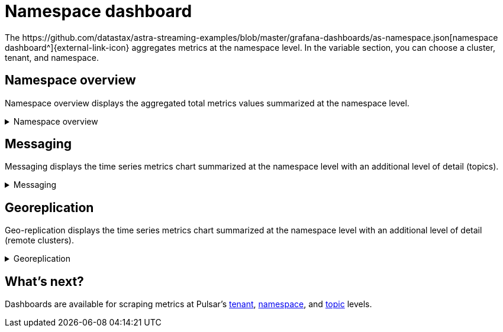 = Namespace dashboard
The https://github.com/datastax/astra-streaming-examples/blob/master/grafana-dashboards/as-namespace.json[namespace dashboard^]{external-link-icon} aggregates metrics at the namespace level. In the variable section, you can choose a cluster, tenant, and namespace.

== Namespace overview
Namespace overview displays the aggregated total metrics values summarized at the namespace level.

.Namespace overview
[%collapsible]
====
[cols=1*]
|===
|Total number of topics
|Total number of producers
|Total number of consumers
|Total number of subscriptions
|Total message backlog
|Total message replication backlog
|Total message storage size
|Total message size offloaded to a tiered storage
|Total hourly incoming message number
|Total hourly incoming message average size
|===
====

== Messaging
Messaging displays the time series metrics chart summarized at the namespace level with an additional level of detail (topics).

.Messaging
[%collapsible]
====
[cols=1*]
|===
|Total incoming message rate (msg/s) of the namespace divided by topics
|Total outgoing message rate (msg/s) of the namespace divided by topics
|Total incoming message throughput (byte/s) of the namespace divided by topics
|Total outgoing message throughput (byte/s) of the namespace divided by topics
|Total message backlog of the namespace divided by topics
|Total unacknowledged messages of the namespace divided by topics
|Total message drop rate of the namespace divided by topics
|Total Producer/Consumer/Subscription count of the namespace divided by topics
|===
====

== Georeplication
Geo-replication displays the time series metrics chart summarized at the namespace level with an additional level of detail (remote clusters).

.Georeplication
[%collapsible]
====
[cols=1*]
|===
|Total incoming replication rate (msg/s) to the namespace divided by remote clusters
|Total outgoing replication rate (msg/s) from the namespace divided by remote clusters
|Total incoming replication throughput (byte/s) to the namespace divided by remote clusters
|Total outgoing replication throughput (byte/s) from the namespace divided by remote clusters
|Total (outgoing) message replication backlog from the namespace divided by remote clusters
|===
====

== What's next?

Dashboards are available for scraping metrics at Pulsar's xref:monitoring/overview-dashboard.adoc[tenant], xref:monitoring/namespace-dashboard.adoc[namespace], and xref:monitoring/topic-dashboard.adoc[topic] levels.